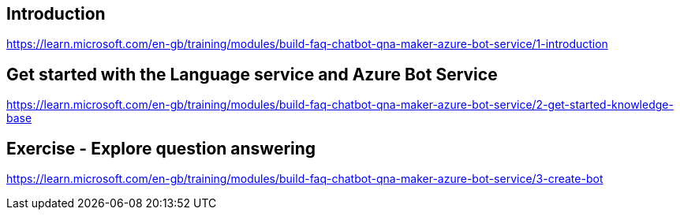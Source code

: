 == Introduction
https://learn.microsoft.com/en-gb/training/modules/build-faq-chatbot-qna-maker-azure-bot-service/1-introduction

== Get started with the Language service and Azure Bot Service
https://learn.microsoft.com/en-gb/training/modules/build-faq-chatbot-qna-maker-azure-bot-service/2-get-started-knowledge-base

== Exercise - Explore question answering
https://learn.microsoft.com/en-gb/training/modules/build-faq-chatbot-qna-maker-azure-bot-service/3-create-bot